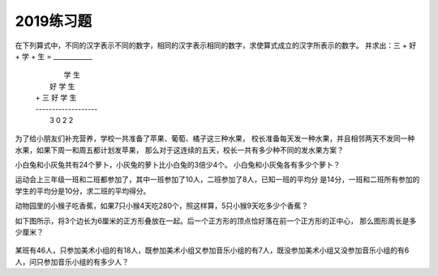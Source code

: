 2019练习题
#######################

在下列算式中，不同的汉字表示不同的数字，相同的汉字表示相同的数字，求使算式成立的汉字所表示的数字。
并求出：三 + 好 + 学 + 生 = ____________

 |              学  生
 |          好  学  生
 | +    三  好  学  生
 | -------------------
 |      3   0  2  2




为了给小朋友们补充营养，学校一共准备了苹果、葡萄、橘子这三种水果，
校长准备每天发一种水果，并且相邻两天不发同一种水果，如果下周一和周五都计划发苹果，
那么对于这连续的五天，校长一共有多少种不同的发水果方案？


小白兔和小灰兔共有24个萝卜，小灰兔的萝卜比小白兔的3倍少4个。
小白兔和小灰兔各有多少个萝卜？



运动会上三年级一班和二班都参加了，其中一班参加了10人，二班参加了8人，已知一班的平均分
是14分，一班和二班所有参加的学生的平均分是10分，求二班的平均得分。


动物园里的小猴子吃香蕉，如果7只小猴4天吃280个，照这样算，5只小猴9天吃多少个香蕉？


如下图所示，将3个边长为6厘米的正方形叠放在一起。后一个正方形的顶点恰好落在前一个正方形的正中心，
那么图形周长是多少厘米？

    .. image:: /_static/images/square1.png
        :height: 400
        :width: 500
        :scale: 50
        :align: center


某班有46人，只参加美术小组的有18人，既参加美术小组又参加音乐小组的有7人，既没参加美术小组又没参加音乐小组的有6人，问只参加音乐小组的有多少人？
